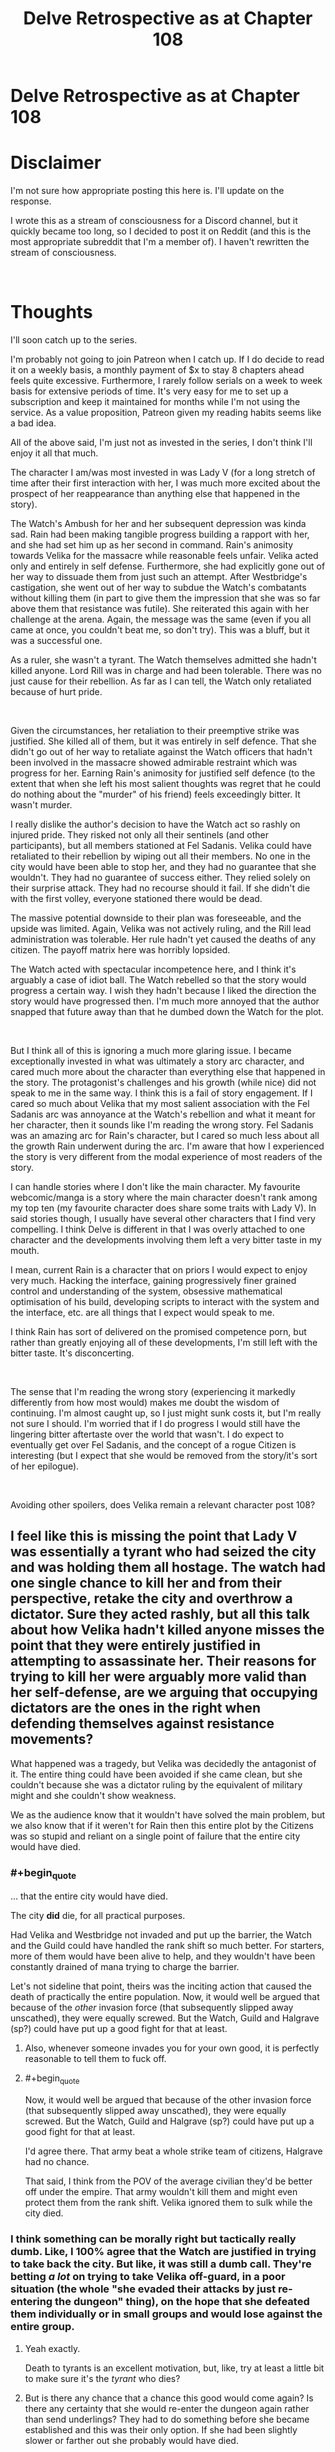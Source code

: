 #+TITLE: Delve Retrospective as at Chapter 108

* Delve Retrospective as at Chapter 108
:PROPERTIES:
:Author: DragonGod2718
:Score: 9
:DateUnix: 1604915186.0
:FlairText: SPOILERS
:END:
* Disclaimer
  :PROPERTIES:
  :CUSTOM_ID: disclaimer
  :END:
I'm not sure how appropriate posting this here is. I'll update on the response.

I wrote this as a stream of consciousness for a Discord channel, but it quickly became too long, so I decided to post it on Reddit (and this is the most appropriate subreddit that I'm a member of). I haven't rewritten the stream of consciousness.

​

* Thoughts
  :PROPERTIES:
  :CUSTOM_ID: thoughts
  :END:
I'll soon catch up to the series.

I'm probably not going to join Patreon when I catch up. If I do decide to read it on a weekly basis, a monthly payment of $x to stay 8 chapters ahead feels quite excessive. Furthermore, I rarely follow serials on a week to week basis for extensive periods of time. It's very easy for me to set up a subscription and keep it maintained for months while I'm not using the service. As a value proposition, Patreon given my reading habits seems like a bad idea.

All of the above said, I'm just not as invested in the series, I don't think I'll enjoy it all that much.

The character I am/was most invested in was Lady V (for a long stretch of time after their first interaction with her, I was much more excited about the prospect of her reappearance than anything else that happened in the story).

The Watch's Ambush for her and her subsequent depression was kinda sad. Rain had been making tangible progress building a rapport with her, and she had set him up as her second in command. Rain's animosity towards Velika for the massacre while reasonable feels unfair. Velika acted only and entirely in self defense. Furthermore, she had explicitly gone out of her way to dissuade them from just such an attempt. After Westbridge's castigation, she went out of her way to subdue the Watch's combatants without killing them (in part to give them the impression that she was so far above them that resistance was futile). She reiterated this again with her challenge at the arena. Again, the message was the same (even if you all came at once, you couldn't beat me, so don't try). This was a bluff, but it was a successful one.

As a ruler, she wasn't a tyrant. The Watch themselves admitted she hadn't killed anyone. Lord Rill was in charge and had been tolerable. There was no just cause for their rebellion. As far as I can tell, the Watch only retaliated because of hurt pride.

​

Given the circumstances, her retaliation to their preemptive strike was justified. She killed all of them, but it was entirely in self defence. That she didn't go out of her way to retaliate against the Watch officers that hadn't been involved in the massacre showed admirable restraint which was progress for her. Earning Rain's animosity for justified self defence (to the extent that when she left his most salient thoughts was regret that he could do nothing about the "murder" of his friend) feels exceedingly bitter. It wasn't murder.

I really dislike the author's decision to have the Watch act so rashly on injured pride. They risked not only all their sentinels (and other participants), but all members stationed at Fel Sadanis. Velika could have retaliated to their rebellion by wiping out all their members. No one in the city would have been able to stop her, and they had no guarantee that she wouldn't. They had no guarantee of success either. They relied solely on their surprise attack. They had no recourse should it fail. If she didn't die with the first volley, everyone stationed there would be dead.

The massive potential downside to their plan was foreseeable, and the upside was limited. Again, Velika was not actively ruling, and the Rill lead administration was tolerable. Her rule hadn't yet caused the deaths of any citizen. The payoff matrix here was horribly lopsided.

The Watch acted with spectacular incompetence here, and I think it's arguably a case of idiot ball. The Watch rebelled so that the story would progress a certain way. I wish they hadn't because I liked the direction the story would have progressed then. I'm much more annoyed that the author snapped that future away than that he dumbed down the Watch for the plot.

​

But I think all of this is ignoring a much more glaring issue. I became exceptionally invested in what was ultimately a story arc character, and cared much more about the character than everything else that happened in the story. The protagonist's challenges and his growth (while nice) did not speak to me in the same way. I think this is a fail of story engagement. If I cared so much about Velika that my most salient association with the Fel Sadanis arc was annoyance at the Watch's rebellion and what it meant for her character, then it sounds like I'm reading the wrong story. Fel Sadanis was an amazing arc for Rain's character, but I cared so much less about all the growth Rain underwent during the arc. I'm aware that how I experienced the story is very different from the modal experience of most readers of the story.

I can handle stories where I don't like the main character. My favourite webcomic/manga is a story where the main character doesn't rank among my top ten (my favourite character does share some traits with Lady V). In said stories though, I usually have several other characters that I find very compelling. I think Delve is different in that I was overly attached to one character and the developments involving them left a very bitter taste in my mouth.

I mean, current Rain is a character that on priors I would expect to enjoy very much. Hacking the interface, gaining progressively finer grained control and understanding of the system, obsessive mathematical optimisation of his build, developing scripts to interact with the system and the interface, etc. are all things that I expect would speak to me.

I think Rain has sort of delivered on the promised competence porn, but rather than greatly enjoying all of these developments, I'm still left with the bitter taste. It's disconcerting.

​

The sense that I'm reading the wrong story (experiencing it markedly differently from how most would) makes me doubt the wisdom of continuing. I'm almost caught up, so I just might sunk costs it, but I'm really not sure I should. I'm worried that if I do progress I would still have the lingering bitter aftertaste over the world that wasn't. I do expect to eventually get over Fel Sadanis, and the concept of a rogue Citizen is interesting (but I expect that she would be removed from the story/it's sort of her epilogue).

​

Avoiding other spoilers, does Velika remain a relevant character post 108?


** I feel like this is missing the point that Lady V was essentially a tyrant who had seized the city and was holding them all hostage. The watch had one single chance to kill her and from their perspective, retake the city and overthrow a dictator. Sure they acted rashly, but all this talk about how Velika hadn't killed anyone misses the point that they were entirely justified in attempting to assassinate her. Their reasons for trying to kill her were arguably more valid than her self-defense, are we arguing that occupying dictators are the ones in the right when defending themselves against resistance movements?

What happened was a tragedy, but Velika was decidedly the antagonist of it. The entire thing could have been avoided if she came clean, but she couldn't because she was a dictator ruling by the equivalent of military might and she couldn't show weakness.

We as the audience know that it wouldn't have solved the main problem, but we also know that if it weren't for Rain then this entire plot by the Citizens was so stupid and reliant on a single point of failure that the entire city would have died.
:PROPERTIES:
:Author: LordSwedish
:Score: 34
:DateUnix: 1604926575.0
:END:

*** #+begin_quote
  ... that the entire city would have died.
#+end_quote

The city *did* die, for all practical purposes.

Had Velika and Westbridge not invaded and put up the barrier, the Watch and the Guild could have handled the rank shift so much better. For starters, more of them would have been alive to help, and they wouldn't have been constantly drained of mana trying to charge the barrier.

Let's not sideline that point, theirs was the inciting action that caused the death of practically the entire population. Now, it would well be argued that because of the /other/ invasion force (that subsequently slipped away unscathed), they were equally screwed. But the Watch, Guild and Halgrave (sp?) could have put up a good fight for that at least.
:PROPERTIES:
:Author: ansible
:Score: 25
:DateUnix: 1604928458.0
:END:

**** Also, whenever someone invades you for your own good, it is perfectly reasonable to tell them to fuck off.
:PROPERTIES:
:Author: LordSwedish
:Score: 30
:DateUnix: 1604929979.0
:END:


**** #+begin_quote
  Now, it would well be argued that because of the other invasion force (that subsequently slipped away unscathed), they were equally screwed. But the Watch, Guild and Halgrave (sp?) could have put up a good fight for that at least.
#+end_quote

I'd agree there. That army beat a whole strike team of citizens, Halgrave had no chance.

That said, I think from the POV of the average civilian they'd be better off under the empire. That army wouldn't kill them and might even protect them from the rank shift. Velika ignored them to sulk while the city died.
:PROPERTIES:
:Author: TheColourOfHeartache
:Score: 10
:DateUnix: 1604932386.0
:END:


*** I think something can be morally right but tactically really dumb. Like, I 100% agree that the Watch are justified in trying to take back the city. But like, it was still a dumb call. They're betting /a lot/ on trying to take Velika off-guard, in a poor situation (the whole "she evaded their attacks by just re-entering the dungeon" thing), on the hope that she defeated them individually or in small groups and would lose against the entire group.
:PROPERTIES:
:Author: sibswagl
:Score: 11
:DateUnix: 1604937560.0
:END:

**** Yeah exactly.

Death to tyrants is an excellent motivation, but, like, try at least a little bit to make sure it's the /tyrant/ who dies?
:PROPERTIES:
:Author: IICVX
:Score: 8
:DateUnix: 1604973961.0
:END:


**** But is there any chance that a chance this good would come again? Is there any certainty that she would re-enter the dungeon again rather than send underlings? They had to do something before she became established and this was their only option. If she had been slightly slower or farther out she probably would have died.

I honestly don't see a better option for them except lay down and hope this awful plan doesn't result in the entire city and most of the people being destroyed...
:PROPERTIES:
:Author: LordSwedish
:Score: 2
:DateUnix: 1605136161.0
:END:

***** That's fair. This was probably their best option, and there's something to be said for taking decisive action, rather than just hoping Velika won't kill anyone else.
:PROPERTIES:
:Author: sibswagl
:Score: 1
:DateUnix: 1605136321.0
:END:


** #+begin_quote
  As far as I can tell, the Watch only retaliated because of hurt pride.
#+end_quote

​She conquered their city! [[https://i.redd.it/qlmqh292nmj31.jpg]]
:PROPERTIES:
:Author: kaukamieli
:Score: 29
:DateUnix: 1604928299.0
:END:

*** Is this a serious or joking reply? Retaliating entirely because of the conquest feels like hurt pride.

If they expected that living under Lady V's rule would be suffering, I think the retaliation would have been justifiable. As far as I can tell, they did not have this expectation.
:PROPERTIES:
:Author: DragonGod2718
:Score: -7
:DateUnix: 1604930055.0
:END:

**** [deleted]
:PROPERTIES:
:Score: 19
:DateUnix: 1604931144.0
:END:

***** 'They invaded my city, killed people doing so and estabilished their rule. Clearly, the citizen's pride is wounded.'

[[/u/DragonGod2718]] that is one of the dumbest takes.
:PROPERTIES:
:Author: Paxona
:Score: 28
:DateUnix: 1604931960.0
:END:


** I disagree about Velika. Firstly she was the instigator of the conflict, she invaded the city through military might and held everyone hostage. Given that the locals have a de-facto right to rebel for freedom - especially since this is a pre-modern world. Peaceful protests and referendums are not a practical option in this world.

Secondly Velika was becoming increasingly erratic and unstable in her behaviour, and this is someone who could physically kill the entire city one by one without much trouble. In addition to her decreasing stability she was on the verge of tipping into a death spiral where she terrifies people to rule through fear, then people make mistakes because they're terrified, so she kills more people to set an example, repeat until rock bottom. Remember that she was shown struggling to tell the difference between mistakes and treachery.

Given this the watch had two options: Do nothing and pray she climbs out of her funk. Take your one chance to kill her while you can. We as readers know the solution is the first one, because Rain quite quickly found a way to control the barrier and that will make Velika calm down. The watch did not. They had two high risk choices and chose.
:PROPERTIES:
:Author: TheColourOfHeartache
:Score: 17
:DateUnix: 1604932298.0
:END:

*** #+begin_quote
  Secondly Velika was becoming increasingly erratic and unstable in her behaviour, and this is someone who could physically kill the entire city one by one without much trouble. In addition to her decreasing stability she was on the verge of tipping into a death spiral where she terrifies people to rule through fear, then people make mistakes because they're terrified, so she kills more people to set an example, repeat until rock bottom. Remember that she was shown struggling to tell the difference between mistakes and treachery.
#+end_quote

I don't think the Watch was aware of this? Or rather, I don't recall any indication that this was something they were informed of let alone that they were acting on it.
:PROPERTIES:
:Author: DragonGod2718
:Score: 1
:DateUnix: 1605203638.0
:END:


** Velika is also the agent of an invader that has so far as they can tell doomed them to die horribly inside an impenetrable bubble. And they have no access to her internal dialog.
:PROPERTIES:
:Author: ArgentStonecutter
:Score: 21
:DateUnix: 1604926219.0
:END:

*** #+begin_quote
  Velika is also the agent of an invader that has so far as they can tell doomed them to die horribly inside an impenetrable bubble.
#+end_quote

Was there a reason to expect that killing her would help them escape? I don't think they believed that. They never attempted to get the information on how to escape from her. I am sceptical that escaping the barrier was a salient motivation.
:PROPERTIES:
:Author: DragonGod2718
:Score: -3
:DateUnix: 1604930398.0
:END:

**** There were a lot of unknown facts, and the Watch was acting on guesswork for most of their actions, but there were several things they believed to be true.

1. The barrier was under Velika's control, so if she died either the barrier would drop automatically due to the user of a System skill dying, or they could retrieve some remote for controlling it from her corpse. Obviously they were wrong about this, but it's hard to guess something like that Westbridge trapped her in Fel Sadanis with everyone else. Or even that the barrier was a Magistraal artifact which had been hidden in the city for centuries without detection.
2. If they didn't attack her as she was leaving the dungeon, they will never get any other chance to beat her. This part is true, because Velika would have sent any member of her new guards to lead any future dungeon parties. Also dungeons take a while to recover, which could have cost time the city didn't have.
3. If they didn't commit fully to attacking her, they would lose. As we saw, a near-Gold like Velika was unbeatable in a fight against multiple Silvers and hordes of Bronzes. Levels have an exponential effect on an individual's strength. So if they hadn't thrown everything they had at her, it was a guaranteed loss.
4. They would have succeeded in killing her if they committed fully to attacking her. This part was completely correct as can be seen by how Velika's leg was completely wrecked and took significant time to mend afterwards. The Watch actually attacked slightly too soon and gave Velika the ability to escape from most of the attacks by ducking back into the dungeon. If they had waited possibly a second later for her to take a few more steps away from the dungeon, then they might have won in killing her.
5. If they gave up and did nothing, the Watch would die under Velika and/or the DKE. This part is very accurate. Velika is an unpredictable individual who can and has killed people with no reason (eg. Melka). You can argue that she isn't that unstable, but from the Watch's perspective, she can't be trusted to be consistent and reliable. Furthermore, while the DKE says that they have the city's best interests in mind, they are still an invading army. Invading armies have no reason to leave the current law enforcement in place or to even release them. The Watch could expect to be executed by the DKE (the DKE could likely just claim they were "resisting" or something like that).
:PROPERTIES:
:Author: xamueljones
:Score: 23
:DateUnix: 1604934448.0
:END:


**** She appeared to be in control of the barrier. If they wanted to bring it down, they had to kill her, because if they didn't then from their perspective she would likely kill /them./

This was a screwup entirely of Velika's own making.
:PROPERTIES:
:Author: Flashbunny
:Score: 8
:DateUnix: 1604933865.0
:END:

***** #+begin_quote
  If they wanted to bring it down, they had to kill her
#+end_quote

Why didn't they make any attempt to learn how to operate/disable the barrier from her?
:PROPERTIES:
:Author: DragonGod2718
:Score: 1
:DateUnix: 1605194212.0
:END:

****** Because if she wanted it to be up, she had no reason to comply, and doing so would tip her off that they were planning something.
:PROPERTIES:
:Author: Flashbunny
:Score: 5
:DateUnix: 1605197751.0
:END:


** An organisation that solves serious situations with martial might (or the threat of it) tries to use martial might to solve a situation. I don't think that counts as an idiot ball. People not properly adapting to facing a new threat and using outdated strategies/thinking is pretty standard, look at the responses to climate change for example.

Throw in the stress of the situation and the fear of the Watch "losing" here negatively affecting the Watch as a whole organisation as they are perceived as weaker by their enemies and there's sufficient justification for the sequence of events, even if it ain't the best path for them to take.

I could just be bias because I like the story and all though, so grains of salt and all.

Anyway I've been reading ahead, super short answer is that Rain leaves Fel Seldanis and Velika doesn't follow him.
:PROPERTIES:
:Author: gramineous
:Score: 13
:DateUnix: 1604924200.0
:END:


** #+begin_quote
  Avoiding other spoilers, does Velika remain a relevant character post 108?
#+end_quote

Everyone else seems to be ignoring this final question, but the answer is no. Due to Rain's plans, she is not relevant anymore and it doesn't seem likely she will become relevant.

Perhaps my read is wrong though, so other people chime in if you disagree.
:PROPERTIES:
:Author: lillarty
:Score: 6
:DateUnix: 1604996683.0
:END:


** Given that most people think the Watch's decisions was reasonable given what they know (and that I'm aware I have a massive Velika bias), I'll be making a significant update in that direction.
:PROPERTIES:
:Author: DragonGod2718
:Score: 3
:DateUnix: 1604942294.0
:END:

*** Reading the comments us confusing, as I thought the watch didn't think she was going around killing people willy nilly or had any reason to think killing her would drop the dome.
:PROPERTIES:
:Author: EsquilaxM
:Score: 3
:DateUnix: 1604976674.0
:END:

**** I agree with this.
:PROPERTIES:
:Author: DragonGod2718
:Score: 1
:DateUnix: 1605011727.0
:END:


** No. I felt that she is set up as being the deus-ex-machinima solution to a future problem, but given the pace that sounds like its going to be over a year.
:PROPERTIES:
:Author: Dragfie
:Score: 6
:DateUnix: 1604917588.0
:END:

*** How do you draw the line between a deus ex machina and Chekhov's gun here?
:PROPERTIES:
:Author: gramineous
:Score: 12
:DateUnix: 1604924402.0
:END:

**** Uh, i wasn't being too serious. Could be that, sure.
:PROPERTIES:
:Author: Dragfie
:Score: 2
:DateUnix: 1604955843.0
:END:


*** Mhm.
:PROPERTIES:
:Author: DragonGod2718
:Score: 1
:DateUnix: 1605203662.0
:END:


** I agree, the watch fucked up. We knew they were a faulty organisation, hypocritical and lacking self awareness, but this attack was a very very bad decision, for all the reasons you gave. I'm hoping there was a reason behind it that we don't know, something that the upper brass, the warden and goldplates, are privy to.

It's happened a couple of times in the past that I've been disappointed by how stupid some decisions characters make are, then later find out they had their reasons (like The Mad King's plan in Blood Song and the explanation given in the opening chapters of the sequel) so thats what I'm hoping for here.

I think Rain is aware that his feelings towards Velika aren't fair. I think he'll resolve that in time.

I, too, don't expect Velika to come back for a very long time.
:PROPERTIES:
:Author: EsquilaxM
:Score: 6
:DateUnix: 1604920263.0
:END:


** First thing she did upon entering the city was murder a guard. Them she got scolded and her guardian cast resurrection and smoothed it all over.

Then she went and established herself as ruler using the threat of violence.

Then she went on and proved herself incompetent at managing subordinates who have their own subordinates. In other words, unfit to rule.

Not sure how you missed all the lack of any redeeming features for a leadership role
:PROPERTIES:
:Author: MilesSand
:Score: 3
:DateUnix: 1605072568.0
:END:

*** #+begin_quote
  Not sure how you missed all the lack of any redeeming features for a leadership role
#+end_quote

I never claimed she was a capable leader.
:PROPERTIES:
:Author: DragonGod2718
:Score: 2
:DateUnix: 1605192833.0
:END:

**** You only had a problem with the local police forces trying to depose her and called it injured pride.
:PROPERTIES:
:Author: MilesSand
:Score: 2
:DateUnix: 1605394760.0
:END:


** [[https://cdn.discordapp.com/attachments/437697099383963668/775427358534008853/unknown.png]]
:PROPERTIES:
:Author: Makin-
:Score: 4
:DateUnix: 1604946852.0
:END:

*** Based.
:PROPERTIES:
:Author: DragonGod2718
:Score: 0
:DateUnix: 1605013938.0
:END:

**** The only good post.
:PROPERTIES:
:Author: zorianteron
:Score: 2
:DateUnix: 1605289091.0
:END:


** Rain is a weak character, the kind that is approaching for an employee in, say, the bay area, but not in the litrpg world. He is not the kind of person who has a big edge in the LitRPG power ladder. His lackadaisical ambition also hurts the story (when Rain himself hardly cares about advancing, why should we?). He is trash at game theory. He not only repeatedly admits that he is a cooperate-only bot, the one time he bluffs to not cooperate (the scene with the thieves), he immediately gets all guilty and lets the thieves just go. Frankly, this level of naivety/virtue-signaling is bad even in the most civilized subcultures on Earth, but in the novel universe? Rain should have seen a lot more bad consequences.

Rain's approach to morality is also not effective. I'm now in the middle of the Empire invasion arc, and he is continuously wasting his mental focus on trivial quibbles such as paying for food that people gifted him. There is a line that really hits it home for me:

#+begin_quote
  He looked around guiltily, conscious of the fact that breaking and entering was pretty much exactly what he'd just finished saying not to do. This is different. I'm not stealing anything, and I will pay for the damage, I swear.

  Satisfied that there were no witnesses to his unprovoked attack on the innocent door, he made his way inside.
#+end_quote

“Satisfied that there were no witnesses.” Even the canon is saying his primary moral concern is signaling.

I wonder why he didn't whine when they were stealing from the mine.

His ideals are also childish AF. “Awakening everybody” (like the ruling institutions already don't want this), “making healing free” (Presumably by slaving the medical staff, as evidenced by his reaction when Wallace refused to heal Val), ... .
:PROPERTIES:
:Author: whats-a-monad
:Score: 1
:DateUnix: 1609604148.0
:END:
